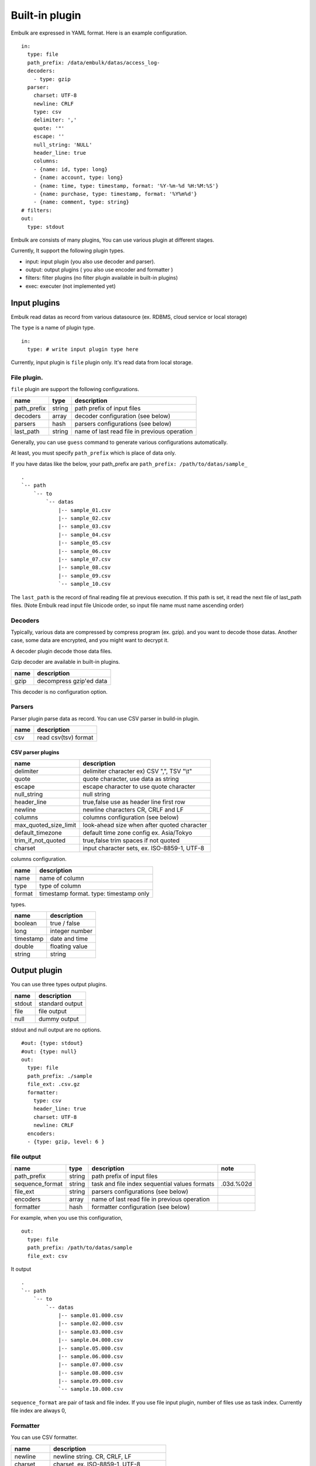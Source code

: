 
Built-in plugin
###############


Embulk are expressed in YAML format. Here is an example configuration.

::

    in:
      type: file
      path_prefix: /data/embulk/datas/access_log-
      decoders:
        - type: gzip
      parser:
        charset: UTF-8
        newline: CRLF
        type: csv
        delimiter: ','
        quote: '"'
        escape: ''
        null_string: 'NULL'
        header_line: true
        columns:
        - {name: id, type: long}
        - {name: account, type: long}
        - {name: time, type: timestamp, format: '%Y-%m-%d %H:%M:%S'}
        - {name: purchase, type: timestamp, format: '%Y%m%d'}
        - {name: comment, type: string}
    # filters:
    out:
      type: stdout

Embulk are consists of many plugins, You can use various plugin at
different stages.

Currently, It support the following plugin types.

-  input: input plugin (you also use decoder and parser).
-  output: output plugins ( you also use encoder and formatter )
-  filters: filter plugins (no filter plugin available in built-in
   plugins)
-  exec: executer (not implemented yet)

Input plugins
*************

Embulk read datas as record from various datasource (ex. RDBMS, cloud
service or local storage)

The ``type`` is a name of plugin type.

::

    in:
      type: # write input plugin type here

Currently, input plugin is ``file`` plugin only. It's read data from
local storage.

File plugin.
============

``file`` plugin are support the following configurations.

+----------------+----------+------------------------------------------------+
| name           | type     | description                                    |
+================+==========+================================================+
| path\_prefix   | string   | path prefix of input files                     |
+----------------+----------+------------------------------------------------+
| decoders       | array    | decoder configuration (see below)              |
+----------------+----------+------------------------------------------------+
| parsers        | hash     | parsers configurations (see below)             |
+----------------+----------+------------------------------------------------+
| last\_path     | string   | name of last read file in previous operation   |
+----------------+----------+------------------------------------------------+

Generally, you can use ``guess`` command to generate various
configurations automatically.

At least, you must specify ``path_prefix`` which is place of data only.

If you have datas like the below, your path\_prefix are
``path_prefix: /path/to/datas/sample_``

::

    .
    `-- path
        `-- to
            `-- datas
                |-- sample_01.csv
                |-- sample_02.csv
                |-- sample_03.csv
                |-- sample_04.csv
                |-- sample_05.csv
                |-- sample_06.csv
                |-- sample_07.csv
                |-- sample_08.csv
                |-- sample_09.csv
                `-- sample_10.csv

The ``last_path`` is the record of final reading file at previous
execution. If this path is set, it read the next file of last\_path
files. (Note Embulk read input file Unicode order, so input file name
must name ascending order)

Decoders
========

Typically, various data are compressed by compress program (ex. gzip).
and you want to decode those datas. Another case, some data are
encrypted, and you might want to decrypt it.

A decoder plugin decode those data files.

Gzip decoder are available in built-in plugins.

+--------+---------------------------+
| name   | description               |
+========+===========================+
| gzip   | decompress gzip'ed data   |
+--------+---------------------------+

This decoder is no configuration option.

Parsers
========

Parser plugin parse data as record. You can use CSV parser in build-in
plugin.

+--------+------------------------+
| name   | description            |
+========+========================+
| csv    | read csv(tsv) format   |
+--------+------------------------+

CSV parser plugins
------------------

+----------------------------+-----------------------------------------------+
| name                       | description                                   |
+============================+===============================================+
| delimiter                  | delimiter character ex) CSV ",", TSV "\\t"    |
+----------------------------+-----------------------------------------------+
| quote                      | quote character, use data as string           |
+----------------------------+-----------------------------------------------+
| escape                     | escape character to use quote character       |
+----------------------------+-----------------------------------------------+
| null\_string               | null string                                   |
+----------------------------+-----------------------------------------------+
| header\_line               | true,false use as header line first row       |
+----------------------------+-----------------------------------------------+
| newline                    | newline characters CR, CRLF and LF            |
+----------------------------+-----------------------------------------------+
| columns                    | columns configuration (see below)             |
+----------------------------+-----------------------------------------------+
| max\_quoted\_size\_limit   | look-ahead size when after quoted character   |
+----------------------------+-----------------------------------------------+
| default\_timezone          | default time zone config ex. Asia/Tokyo       |
+----------------------------+-----------------------------------------------+
| trim\_if\_not\_quoted      | true,false trim spaces if not quoted          |
+----------------------------+-----------------------------------------------+
| charset                    | input character sets, ex. ISO-8859-1, UTF-8   |
+----------------------------+-----------------------------------------------+

columns configuration.

+----------+------------------------------------------+
| name     | description                              |
+==========+==========================================+
| name     | name of column                           |
+----------+------------------------------------------+
| type     | type of column                           |
+----------+------------------------------------------+
| format   | timestamp format. type: timestamp only   |
+----------+------------------------------------------+

types.

+-------------+------------------+
| name        | description      |
+=============+==================+
| boolean     | true / false     |
+-------------+------------------+
| long        | integer number   |
+-------------+------------------+
| timestamp   | date and time    |
+-------------+------------------+
| double      | floating value   |
+-------------+------------------+
| string      | string           |
+-------------+------------------+

Output plugin
*************

You can use three types output plugins.

+----------+-------------------+
| name     | description       |
+==========+===================+
| stdout   | standard output   |
+----------+-------------------+
| file     | file output       |
+----------+-------------------+
| null     | dummy output      |
+----------+-------------------+

stdout and null output are no options.

::

    #out: {type: stdout}
    #out: {type: null}
    out:
      type: file
      path_prefix: ./sample
      file_ext: .csv.gz
      formatter:
        type: csv
        header_line: true
        charset: UTF-8
        newline: CRLF
      encoders:
      - {type: gzip, level: 6 }

file output
===========

+--------------------+----------+-------------------------------------------------+-------------+
| name               | type     | description                                     | note        |
+====================+==========+=================================================+=============+
| path\_prefix       | string   | path prefix of input files                      |             |
+--------------------+----------+-------------------------------------------------+-------------+
| sequence\_format   | string   | task and file index sequential values formats   | .03d.%02d   |
+--------------------+----------+-------------------------------------------------+-------------+
| file\_ext          | string   | parsers configurations (see below)              |             |
+--------------------+----------+-------------------------------------------------+-------------+
| encoders           | array    | name of last read file in previous operation    |             |
+--------------------+----------+-------------------------------------------------+-------------+
| formatter          | hash     | formatter configuration (see below)             |             |
+--------------------+----------+-------------------------------------------------+-------------+

For example, when you use this configuration,

::

    out:
      type: file
      path_prefix: /path/to/datas/sample
      file_ext: csv

It output

::

    .
    `-- path
        `-- to
            `-- datas
                |-- sample.01.000.csv
                |-- sample.02.000.csv
                |-- sample.03.000.csv
                |-- sample.04.000.csv
                |-- sample.05.000.csv
                |-- sample.06.000.csv
                |-- sample.07.000.csv
                |-- sample.08.000.csv
                |-- sample.09.000.csv
                `-- sample.10.000.csv

``sequence_format`` are pair of task and file index. If you use file input
plugin, number of files use as task index. Currently file index are
always 0,

Formatter
=========

You can use CSV formatter.

+----------------+-------------------------------------------+
| name           | description                               |
+================+===========================================+
| newline        | newline string. CR, CRLF, LF              |
+----------------+-------------------------------------------+
| charset        | charset, ex. ISO-8859-1, UTF-8            |
+----------------+-------------------------------------------+
| header\_line   | true,false write header line              |
+----------------+-------------------------------------------+
| delimiter      | delimiter character ex) CSV ",", TSV "\\t"|
+----------------+-------------------------------------------+

Encoders
========

You can use gzip encoder

+---------+--------------------------------------+
| name    | description                          |
+=========+======================================+
| level   | 9 best, 0 (no compress), default 6   |
+---------+--------------------------------------+
